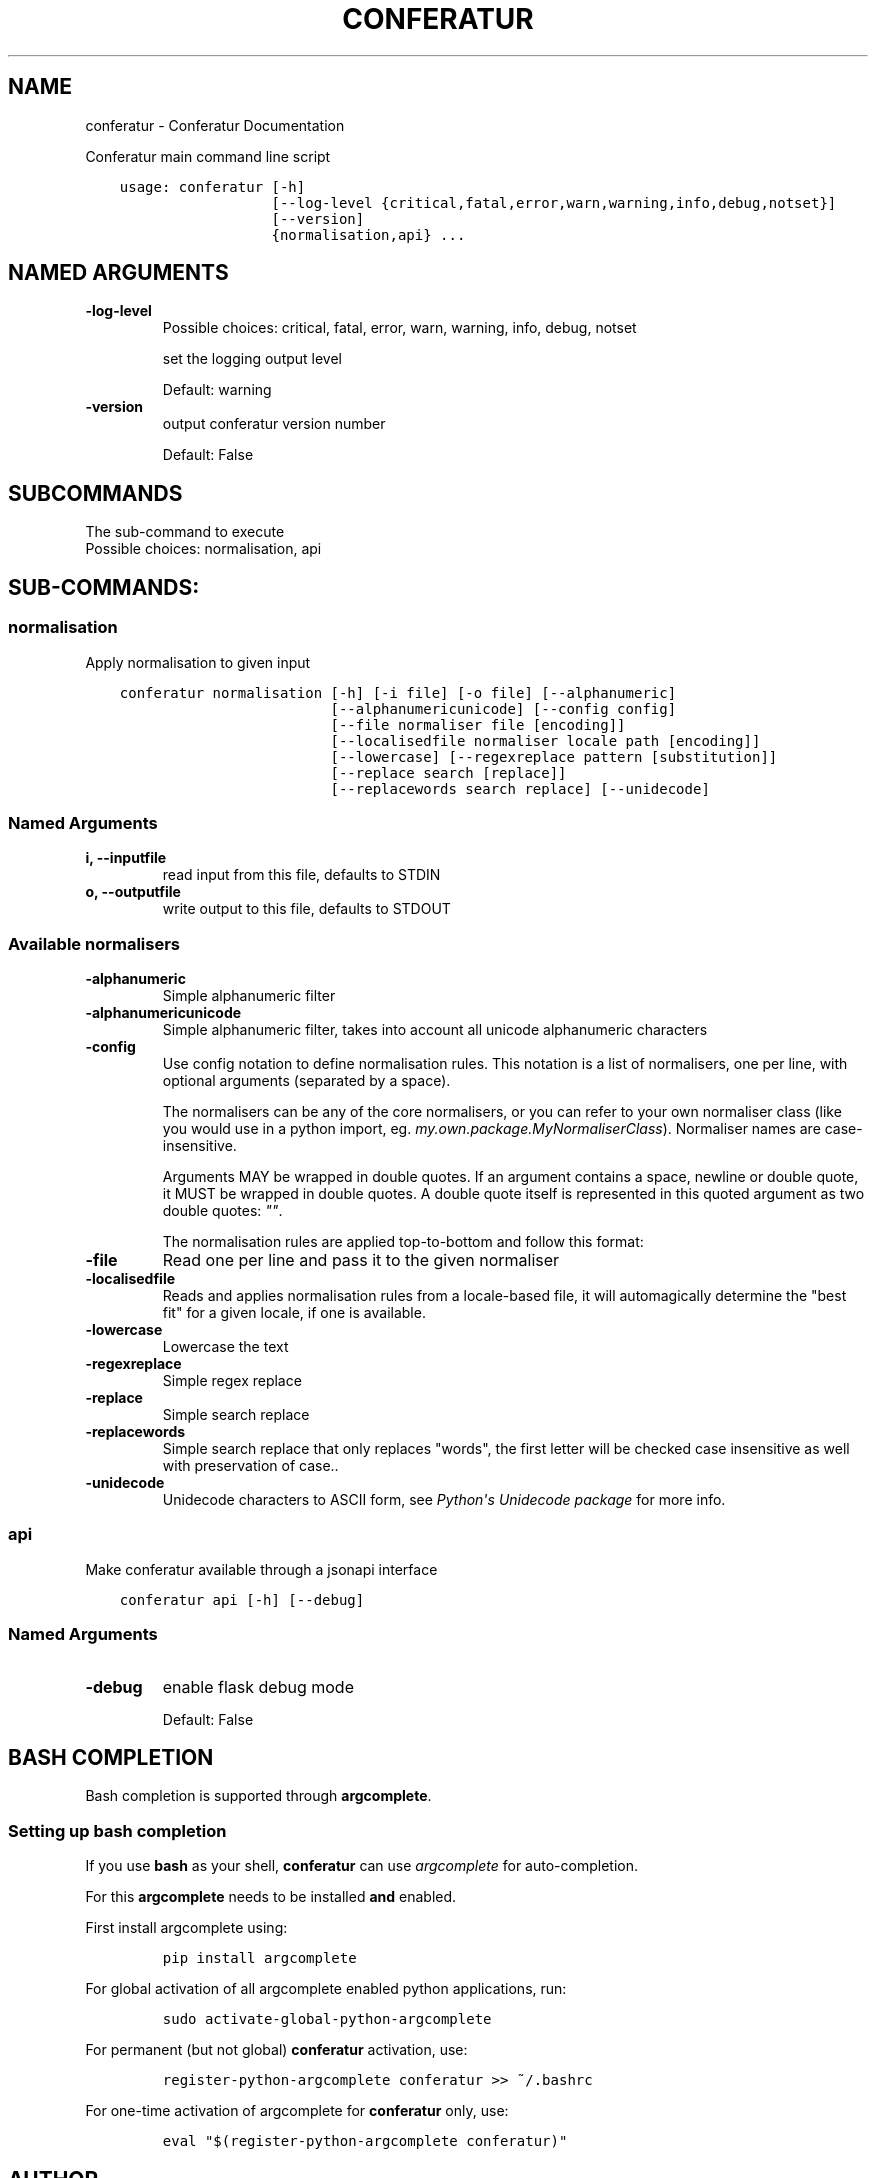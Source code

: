 .\" Man page generated from reStructuredText.
.
.TH "CONFERATUR" "1" "Jan 31, 2019" "" "Conferatur"
.SH NAME
conferatur \- Conferatur Documentation
.
.nr rst2man-indent-level 0
.
.de1 rstReportMargin
\\$1 \\n[an-margin]
level \\n[rst2man-indent-level]
level margin: \\n[rst2man-indent\\n[rst2man-indent-level]]
-
\\n[rst2man-indent0]
\\n[rst2man-indent1]
\\n[rst2man-indent2]
..
.de1 INDENT
.\" .rstReportMargin pre:
. RS \\$1
. nr rst2man-indent\\n[rst2man-indent-level] \\n[an-margin]
. nr rst2man-indent-level +1
.\" .rstReportMargin post:
..
.de UNINDENT
. RE
.\" indent \\n[an-margin]
.\" old: \\n[rst2man-indent\\n[rst2man-indent-level]]
.nr rst2man-indent-level -1
.\" new: \\n[rst2man-indent\\n[rst2man-indent-level]]
.in \\n[rst2man-indent\\n[rst2man-indent-level]]u
..
.sp
Conferatur main command line script

.INDENT 0.0
.INDENT 3.5
.sp
.nf
.ft C
usage: conferatur [\-h]
                  [\-\-log\-level {critical,fatal,error,warn,warning,info,debug,notset}]
                  [\-\-version]
                  {normalisation,api} ...
.ft P
.fi
.UNINDENT
.UNINDENT
.SH NAMED ARGUMENTS
.INDENT 0.0
.TP
.B\-\-log\-level
Possible choices: critical, fatal, error, warn, warning, info, debug, notset
.sp
set the logging output level
.sp
Default: warning
.TP
.B\-\-version
output conferatur version number
.sp
Default: False
.UNINDENT
.SH SUBCOMMANDS
.sp
The sub\-command to execute
.INDENT 0.0
.TP
.Bsubcommand
Possible choices: normalisation, api
.UNINDENT
.SH SUB-COMMANDS:
.SS normalisation
.sp
Apply normalisation to given input
.INDENT 0.0
.INDENT 3.5
.sp
.nf
.ft C
conferatur normalisation [\-h] [\-i file] [\-o file] [\-\-alphanumeric]
                         [\-\-alphanumericunicode] [\-\-config config]
                         [\-\-file normaliser file [encoding]]
                         [\-\-localisedfile normaliser locale path [encoding]]
                         [\-\-lowercase] [\-\-regexreplace pattern [substitution]]
                         [\-\-replace search [replace]]
                         [\-\-replacewords search replace] [\-\-unidecode]
.ft P
.fi
.UNINDENT
.UNINDENT
.SS Named Arguments
.INDENT 0.0
.TP
.B\-i, \-\-inputfile
read input from this file, defaults to STDIN
.TP
.B\-o, \-\-outputfile
write output to this file, defaults to STDOUT
.UNINDENT
.SS Available normalisers
.INDENT 0.0
.TP
.B\-\-alphanumeric
Simple alphanumeric filter
.TP
.B\-\-alphanumericunicode
Simple alphanumeric filter, takes into account all unicode alphanumeric characters
.TP
.B\-\-config
Use config notation to define normalisation rules. This notation is a list of normalisers,
one per line, with optional arguments (separated by a space).
.sp
The normalisers can be any of the core normalisers, or you can refer to your own normaliser
class (like you would use in a python import, eg. \fImy.own.package.MyNormaliserClass\fP). Normaliser
names are case\-insensitive.
.sp
Arguments MAY be wrapped in double quotes.
If an argument contains a space, newline or double quote, it MUST be wrapped in double quotes.
A double quote itself is represented in this quoted argument as two double quotes: \fI""\fP\&.
.sp
The normalisation rules are applied top\-to\-bottom and follow this format:
.TP
.B\-\-file
Read one per line and pass it to the given normaliser
.TP
.B\-\-localisedfile
Reads and applies normalisation rules from a locale\-based file, it will automagically
determine the "best fit" for a given locale, if one is available.
.TP
.B\-\-lowercase
Lowercase the text
.TP
.B\-\-regexreplace
Simple regex replace
.TP
.B\-\-replace
Simple search replace
.TP
.B\-\-replacewords
Simple search replace that only replaces "words", the first letter will be
checked case insensitive as well with preservation of case..
.TP
.B\-\-unidecode
Unidecode characters to ASCII form, see \fI\%Python\(aqs Unidecode package\fP for more info.
.UNINDENT
.SS api
.sp
Make conferatur available through a jsonapi interface
.INDENT 0.0
.INDENT 3.5
.sp
.nf
.ft C
conferatur api [\-h] [\-\-debug]
.ft P
.fi
.UNINDENT
.UNINDENT
.SS Named Arguments
.INDENT 0.0
.TP
.B\-\-debug
enable flask debug mode
.sp
Default: False
.UNINDENT
.SH BASH COMPLETION
.sp
Bash completion is supported through \fBargcomplete\fP\&.
.SS Setting up bash completion
.sp
If you use \fBbash\fP as your shell, \fBconferatur\fP can use \fI\%argcomplete\fP for auto\-completion.
.sp
For this \fBargcomplete\fP needs to be installed \fBand\fP enabled.
.sp
First install argcomplete using:
.INDENT 0.0
.INDENT 3.5
.INDENT 0.0
.INDENT 3.5
.sp
.nf
.ft C
pip install argcomplete
.ft P
.fi
.UNINDENT
.UNINDENT
.UNINDENT
.UNINDENT
.sp
For global activation of all argcomplete enabled python applications, run:
.INDENT 0.0
.INDENT 3.5
.INDENT 0.0
.INDENT 3.5
.sp
.nf
.ft C
sudo activate\-global\-python\-argcomplete
.ft P
.fi
.UNINDENT
.UNINDENT
.UNINDENT
.UNINDENT
.sp
For permanent (but not global) \fBconferatur\fP activation, use:
.INDENT 0.0
.INDENT 3.5
.INDENT 0.0
.INDENT 3.5
.sp
.nf
.ft C
register\-python\-argcomplete conferatur >> ~/.bashrc
.ft P
.fi
.UNINDENT
.UNINDENT
.UNINDENT
.UNINDENT
.sp
For one\-time activation of argcomplete for \fBconferatur\fP only, use:
.INDENT 0.0
.INDENT 3.5
.INDENT 0.0
.INDENT 3.5
.sp
.nf
.ft C
eval "$(register\-python\-argcomplete conferatur)"
.ft P
.fi
.UNINDENT
.UNINDENT
.UNINDENT
.UNINDENT
.SH AUTHOR
EBU
.SH COPYRIGHT
2019, EBU
.\" Generated by docutils manpage writer.
.
